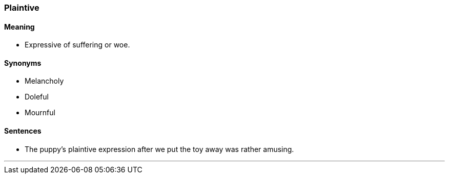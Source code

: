 === Plaintive

==== Meaning

* Expressive of suffering or woe.

==== Synonyms

* Melancholy
* Doleful
* Mournful

==== Sentences

* The puppy's [.underline]#plaintive# expression after we put the toy away was rather amusing.

'''
